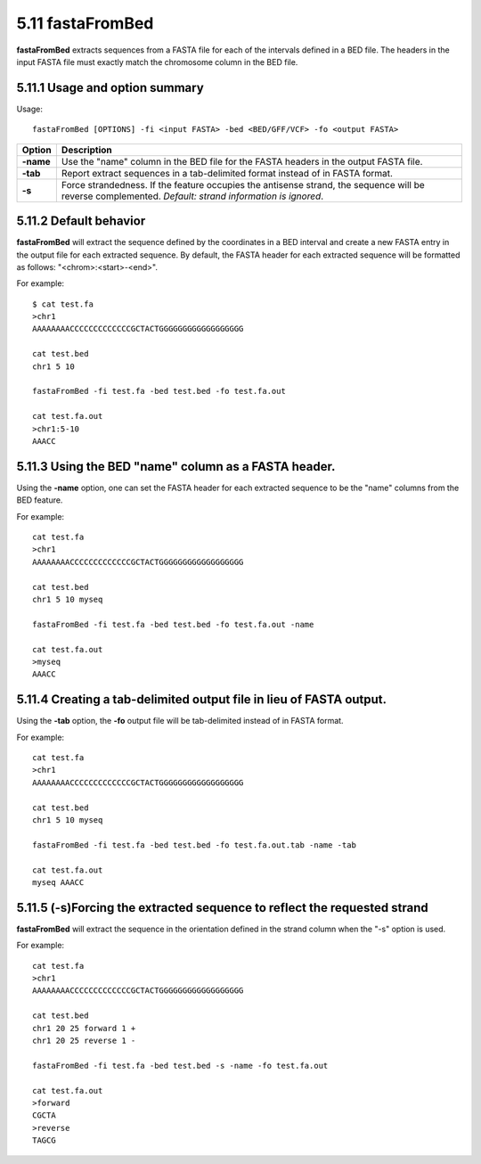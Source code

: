 ###############
5.11 fastaFromBed
###############
**fastaFromBed** extracts sequences from a FASTA file for each of the intervals defined in a BED file.
The headers in the input FASTA file must exactly match the chromosome column in the BED file.

==========================================================================
5.11.1 Usage and option summary 
==========================================================================
Usage:
::
  fastaFromBed [OPTIONS] -fi <input FASTA> -bed <BED/GFF/VCF> -fo <output FASTA>

===========================      ===============================================================================================================================================================================================================
 Option                           Description
===========================      ===============================================================================================================================================================================================================
**-name**				         Use the "name" column in the BED file for the FASTA headers in the output FASTA file.								 
**-tab**					     Report extract sequences in a tab-delimited format instead of in FASTA format.
**-s**                           Force strandedness. If the feature occupies the antisense strand, the sequence will be reverse complemented. *Default: strand information is ignored*.
===========================      ===============================================================================================================================================================================================================







==========================================================================
5.11.2 Default behavior
==========================================================================
**fastaFromBed** will extract the sequence defined by the coordinates in a BED interval and create a
new FASTA entry in the output file for each extracted sequence. By default, the FASTA header for each
extracted sequence will be formatted as follows: "<chrom>:<start>-<end>".

For example:
::
  $ cat test.fa
  >chr1
  AAAAAAAACCCCCCCCCCCCCGCTACTGGGGGGGGGGGGGGGGGG

  cat test.bed
  chr1 5 10

  fastaFromBed -fi test.fa -bed test.bed -fo test.fa.out

  cat test.fa.out
  >chr1:5-10
  AAACC



  
==========================================================================
5.11.3 Using the BED "name" column as a FASTA header.
==========================================================================
Using the **-name** option, one can set the FASTA header for each extracted sequence to be the "name"
columns from the BED feature.

For example:
::
  cat test.fa
  >chr1
  AAAAAAAACCCCCCCCCCCCCGCTACTGGGGGGGGGGGGGGGGGG

  cat test.bed
  chr1 5 10 myseq

  fastaFromBed -fi test.fa -bed test.bed -fo test.fa.out -name

  cat test.fa.out
  >myseq
  AAACC










==========================================================================
5.11.4 Creating a tab-delimited output file in lieu of FASTA output.
==========================================================================
Using the **-tab** option, the **-fo** output file will be tab-delimited instead of in FASTA format.

For example:
::
  cat test.fa
  >chr1
  AAAAAAAACCCCCCCCCCCCCGCTACTGGGGGGGGGGGGGGGGGG

  cat test.bed
  chr1 5 10 myseq

  fastaFromBed -fi test.fa -bed test.bed -fo test.fa.out.tab -name -tab

  cat test.fa.out
  myseq AAACC
  
  
  
==========================================================================
5.11.5 (-s)Forcing the extracted sequence to reflect the requested strand 
==========================================================================
**fastaFromBed** will extract the sequence in the orientation defined in the strand column when the "-s"
option is used.

For example:
::
  cat test.fa
  >chr1
  AAAAAAAACCCCCCCCCCCCCGCTACTGGGGGGGGGGGGGGGGGG

  cat test.bed
  chr1 20 25 forward 1 +
  chr1 20 25 reverse 1 -

  fastaFromBed -fi test.fa -bed test.bed -s -name -fo test.fa.out

  cat test.fa.out
  >forward
  CGCTA
  >reverse
  TAGCG
